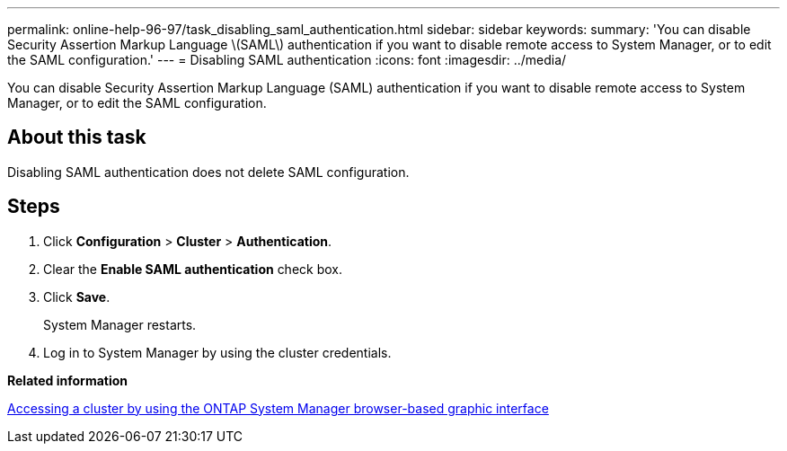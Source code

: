 ---
permalink: online-help-96-97/task_disabling_saml_authentication.html
sidebar: sidebar
keywords: 
summary: 'You can disable Security Assertion Markup Language \(SAML\) authentication if you want to disable remote access to System Manager, or to edit the SAML configuration.'
---
= Disabling SAML authentication
:icons: font
:imagesdir: ../media/

[.lead]
You can disable Security Assertion Markup Language (SAML) authentication if you want to disable remote access to System Manager, or to edit the SAML configuration.

== About this task

Disabling SAML authentication does not delete SAML configuration.

== Steps

. Click *Configuration* > *Cluster* > *Authentication*.
. Clear the *Enable SAML authentication* check box.
. Click *Save*.
+
System Manager restarts.

. Log in to System Manager by using the cluster credentials.

*Related information*

xref:task_accessing_cluster_by_using_system_manager_brower_based_gui.adoc[Accessing a cluster by using the ONTAP System Manager browser-based graphic interface]
